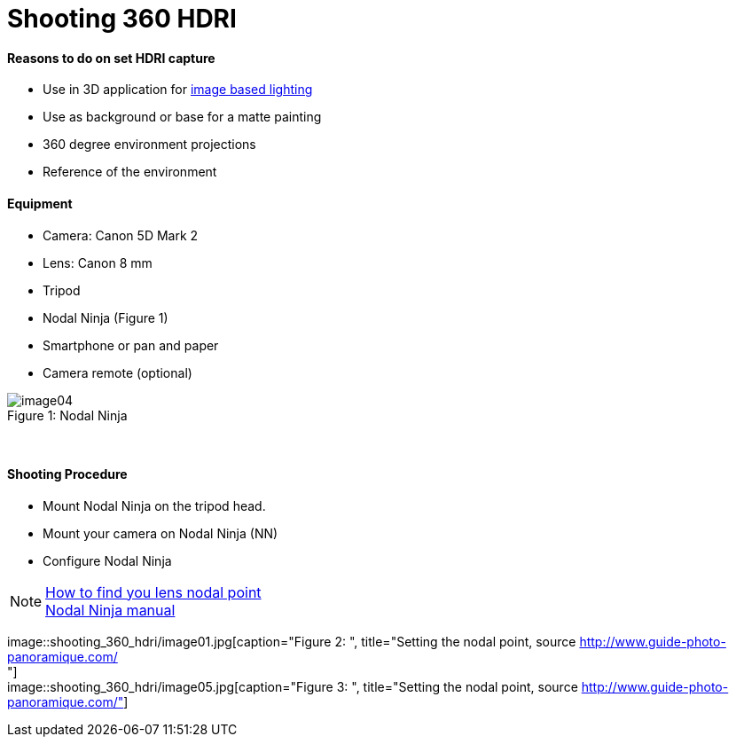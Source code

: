 = Shooting 360 HDRI

:hp-tags: onset, hdri, 360
:hardbreaks:

#### Reasons to do on set HDRI capture
- Use in 3D application for link:http://www.fxguide.com/featured/the-art-of-rendering/[image based lighting]
- Use as background or base for a matte painting
- 360 degree environment projections
- Reference of the environment

#### Equipment
- Camera: Canon 5D Mark 2
- Lens: Canon 8 mm
- Tripod
- Nodal Ninja (Figure 1)
- Smartphone or pan and paper
- Camera remote (optional)


image::shooting_360_hdri/image04.jpg[caption="Figure 1: ", title="Nodal Ninja"]
{nbsp}

#### Shooting Procedure
* Mount Nodal Ninja on the tripod head.
* Mount your camera on Nodal Ninja (NN)
* Configure Nodal Ninja

NOTE: link:https://www.youtube.com/watch?v=k0HaRZi-FWs[How to find you lens nodal point]
	  link:http://www.nodalninja.com/Manuals/NN4_USER_MANUAL.pdf[Nodal Ninja manual]

image::shooting_360_hdri/image01.jpg[caption="Figure 2: ", title="Setting the nodal point, source http://www.guide-photo-panoramique.com/
"]
image::shooting_360_hdri/image05.jpg[caption="Figure 3: ", title="Setting the nodal point, source http://www.guide-photo-panoramique.com/"]